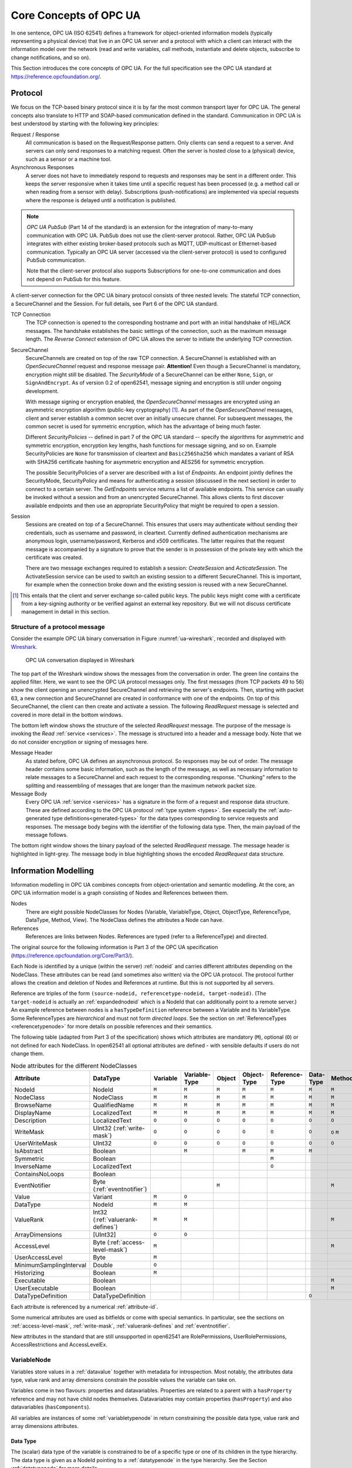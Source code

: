 .. _introduction:

Core Concepts of OPC UA
=======================

In one sentence, OPC UA (ISO 62541) defines a framework for object-oriented
information models (typically representing a physical device) that live in an
OPC UA server and a protocol with which a client can interact with the
information model over the network (read and write variables, call methods,
instantiate and delete objects, subscribe to change notifications, and so on).

This Section introduces the core concepts of OPC UA. For the full specification
see the OPC UA standard at `https://reference.opcfoundation.org/
<https://reference.opcfoundation.org/>`_.

.. _protocol:

Protocol
--------

We focus on the TCP-based binary protocol since it is by far the most common
transport layer for OPC UA. The general concepts also translate to HTTP and
SOAP-based communication defined in the standard. Communication in OPC UA is
best understood by starting with the following key principles:

Request / Response
  All communication is based on the Request/Response pattern. Only clients can
  send a request to a server. And servers can only send responses to a matching
  request. Often the server is hosted close to a (physical) device, such as a
  sensor or a machine tool.

Asynchronous Responses
  A server does not have to immediately respond to requests and responses may be
  sent in a different order. This keeps the server responsive when it takes time
  until a specific request has been processed (e.g. a method call or when
  reading from a sensor with delay). Subscriptions (push-notifications) are
  implemented via special requests where the response is delayed until a
  notification is published.

.. note::
   *OPC UA PubSub* (Part 14 of the standard) is an extension for the integration
   of many-to-many communication with OPC UA. PubSub does not use the
   client-server protocol. Rather, OPC UA PubSub integrates with either existing
   broker-based protocols such as MQTT, UDP-multicast or Ethernet-based
   communication. Typically an OPC UA server (accessed via the client-server
   protocol) is used to configured PubSub communication.

   Note that the client-server protocol also supports Subscriptions for
   one-to-one communication and does not depend on PubSub for this feature.

A client-server connection for the OPC UA binary protocol consists of three
nested levels: The stateful TCP connection, a SecureChannel and the Session. For
full details, see Part 6 of the OPC UA standard.

TCP Connection
  The TCP connection is opened to the corresponding hostname and port with an
  initial handshake of HEL/ACK messages. The handshake establishes the basic
  settings of the connection, such as the maximum message length. The *Reverse
  Connect* extension of OPC UA allows the server to initiate the underlying TCP
  connection.

SecureChannel
  SecureChannels are created on top of the raw TCP connection. A SecureChannel
  is established with an *OpenSecureChannel* request and response message pair.
  **Attention!** Even though a SecureChannel is mandatory, encryption might
  still be disabled. The *SecurityMode* of a SecureChannel can be either
  ``None``, ``Sign``, or ``SignAndEncrypt``. As of version 0.2 of open62541,
  message signing and encryption is still under ongoing development.

  With message signing or encryption enabled, the *OpenSecureChannel* messages
  are encrypted using an asymmetric encryption algorithm (public-key
  cryptography) [#key-mgmnt]_. As part of the *OpenSecureChannel* messages,
  client and server establish a common secret over an initially unsecure
  channel. For subsequent messages, the common secret is used for symmetric
  encryption, which has the advantage of being much faster.

  Different *SecurityPolicies* -- defined in part 7 of the OPC UA standard --
  specify the algorithms for asymmetric and symmetric encryption, encryption key
  lengths, hash functions for message signing, and so on. Example
  SecurityPolicies are ``None`` for transmission of cleartext and
  ``Basic256Sha256`` which mandates a variant of RSA with SHA256 certificate
  hashing for asymmetric encryption and AES256 for symmetric encryption.

  The possible SecurityPolicies of a server are described with a list of
  *Endpoints*. An endpoint jointly defines the SecurityMode, SecurityPolicy and
  means for authenticating a session (discussed in the next section) in order to
  connect to a certain server. The *GetEndpoints* service returns a list of
  available endpoints. This service can usually be invoked without a session and
  from an unencrypted SecureChannel. This allows clients to first discover
  available endpoints and then use an appropriate SecurityPolicy that might be
  required to open a session.

Session
  Sessions are created on top of a SecureChannel. This ensures that users may
  authenticate without sending their credentials, such as username and password,
  in cleartext. Currently defined authentication mechanisms are anonymous login,
  username/password, Kerberos and x509 certificates. The latter requires that
  the request message is accompanied by a signature to prove that the sender is
  in possession of the private key with which the certificate was created.

  There are two message exchanges required to establish a session:
  *CreateSession* and *ActicateSession*. The ActivateSession service can be used
  to switch an existing session to a different SecureChannel. This is important,
  for example when the connection broke down and the existing session is
  reused with a new SecureChannel.

.. [#key-mgmnt] This entails that the client and server exchange so-called
   public keys. The public keys might come with a certificate from a key-signing
   authority or be verified against an external key repository. But we will not
   discuss certificate management in detail in this section.

Structure of a protocol message
~~~~~~~~~~~~~~~~~~~~~~~~~~~~~~~

Consider the example OPC UA binary conversation in Figure
:numref:`ua-wireshark`, recorded and displayed with `Wireshark
<https://www.wireshark.org/>`_.

.. _ua-wireshark:

.. figure:: ua-wireshark.png
   :figwidth: 100 %
   :alt: OPC UA conversation in Wireshark

   OPC UA conversation displayed in Wireshark

The top part of the Wireshark window shows the messages from the conversation in
order. The green line contains the applied filter. Here, we want to see the OPC
UA protocol messages only. The first messages (from TCP packets 49 to 56) show
the client opening an unencrypted SecureChannel and retrieving the server's
endpoints. Then, starting with packet 63, a new connection and SecureChannel are
created in conformance with one of the endpoints. On top of this SecureChannel,
the client can then create and activate a session. The following *ReadRequest*
message is selected and covered in more detail in the bottom windows.

The bottom left window shows the structure of the selected *ReadRequest*
message. The purpose of the message is invoking the *Read* :ref:`service
<services>`. The message is structured into a header and a message body. Note
that we do not consider encryption or signing of messages here.

Message Header
  As stated before, OPC UA defines an asynchronous protocol. So responses may be
  out of order. The message header contains some basic information, such as the
  length of the message, as well as necessary information to relate messages to
  a SecureChannel and each request to the corresponding response. "Chunking"
  refers to the splitting and reassembling of messages that are longer than the
  maximum network packet size.

Message Body
  Every OPC UA :ref:`service <services>` has a signature in the form of a
  request and response data structure. These are defined according to the OPC UA
  protocol :ref:`type system <types>`. See especially the :ref:`auto-generated
  type definitions<generated-types>` for the data types corresponding to service
  requests and responses. The message body begins with the identifier of the
  following data type. Then, the main payload of the message follows.

The bottom right window shows the binary payload of the selected *ReadRequest*
message. The message header is highlighted in light-grey. The message body in
blue highlighting shows the encoded *ReadRequest* data structure.

.. _information-modelling:

Information Modelling
---------------------

Information modelling in OPC UA combines concepts from object-orientation and
semantic modelling. At the core, an OPC UA information model is a graph
consisting of Nodes and References between them.

Nodes
  There are eight possible NodeClasses for Nodes (Variable, VariableType,
  Object, ObjectType, ReferenceType, DataType, Method, View). The NodeClass
  defines the attributes a Node can have.

References
  References are links between Nodes. References are typed (refer to a
  ReferenceType) and directed.

The original source for the following information is Part 3 of the OPC UA
specification (https://reference.opcfoundation.org/Core/Part3/).

Each Node is identified by a unique (within the server) :ref:`nodeid` and
carries different attributes depending on the NodeClass. These attributes can be
read (and sometimes also written) via the OPC UA protocol. The protocol further
allows the creation and deletion of Nodes and References at runtime. But this is
not supported by all servers.

Reference are triples of the form ``(source-nodeid, referencetype-nodeid,
target-nodeid)``. (The ``target-nodeid`` is actually an :ref:`expandednodeid`
which is a NodeId that can additionally point to a remote server.) An example
reference between nodes is a ``hasTypeDefinition`` reference between a Variable
and its VariableType. Some ReferenceTypes are *hierarchical* and must not form
*directed loops*. See the section on :ref:`ReferenceTypes <referencetypenode>`
for more details on possible references and their semantics.

The following table (adapted from Part 3 of the specification) shows which
attributes are mandatory (``M``), optional (``O``) or not defined for each
NodeClass. In open62541 all optional attributes are defined - with sensible
defaults if users do not change them.

.. table:: Node attributes for the different NodeClasses
   :width: 100%

   +-------------------------+-----------------------------+----------+---------------+--------+-------------+----------------+-----------+--------+-------+
   | Attribute               | DataType                    | Variable | Variable­Type | Object | Object­Type | Reference­Type | Data­Type | Method | View  |
   +=========================+=============================+==========+===============+========+=============+================+===========+========+=======+
   | NodeId                  | NodeId                      |   ``M``  |     ``M``     |  ``M`` |    ``M``    |     ``M``      |   ``M``   |  ``M`` | ``M`` |
   +-------------------------+-----------------------------+----------+---------------+--------+-------------+----------------+-----------+--------+-------+
   | NodeClass               | NodeClass                   |   ``M``  |     ``M``     |  ``M`` |    ``M``    |     ``M``      |   ``M``   |  ``M`` | ``M`` |
   +-------------------------+-----------------------------+----------+---------------+--------+-------------+----------------+-----------+--------+-------+
   | BrowseName              | QualifiedName               |   ``M``  |     ``M``     |  ``M`` |    ``M``    |     ``M``      |   ``M``   |  ``M`` | ``M`` |
   +-------------------------+-----------------------------+----------+---------------+--------+-------------+----------------+-----------+--------+-------+
   | DisplayName             | LocalizedText               |   ``M``  |     ``M``     |  ``M`` |    ``M``    |     ``M``      |   ``M``   |  ``M`` | ``M`` |
   +-------------------------+-----------------------------+----------+---------------+--------+-------------+----------------+-----------+--------+-------+
   | Description             | LocalizedText               |   ``O``  |     ``O``     |  ``O`` |    ``O``    |     ``O``      |   ``O``   |  ``O`` | ``O`` |
   +-------------------------+-----------------------------+----------+---------------+--------+-------------+----------------+-----------+--------+-------+
   | WriteMask               | UInt32                      |   ``O``  |     ``O``     |  ``O`` |    ``O``    |     ``O``      |   ``O``   |  ``O`` | ``O`` |
   |                         | (:ref:`write-mask`)         |          |               |        |             |                |           |  ``M`` |       |
   +-------------------------+-----------------------------+----------+---------------+--------+-------------+----------------+-----------+--------+-------+
   | UserWriteMask           | UInt32                      |   ``O``  |     ``O``     |  ``O`` |    ``O``    |     ``O``      |   ``O``   |  ``O`` | ``O`` |
   +-------------------------+-----------------------------+----------+---------------+--------+-------------+----------------+-----------+--------+-------+
   | IsAbstract              | Boolean                     |          |     ``M``     |        |    ``M``    |     ``M``      |   ``M``   |        |       |
   +-------------------------+-----------------------------+----------+---------------+--------+-------------+----------------+-----------+--------+-------+
   | Symmetric               | Boolean                     |          |               |        |             |     ``M``      |           |        |       |
   +-------------------------+-----------------------------+----------+---------------+--------+-------------+----------------+-----------+--------+-------+
   | InverseName             | LocalizedText               |          |               |        |             |     ``O``      |           |        |       |
   +-------------------------+-----------------------------+----------+---------------+--------+-------------+----------------+-----------+--------+-------+
   | ContainsNoLoops         | Boolean                     |          |               |        |             |                |           |        | ``M`` |
   +-------------------------+-----------------------------+----------+---------------+--------+-------------+----------------+-----------+--------+-------+
   | EventNotifier           | Byte                        |          |               |  ``M`` |             |                |           |        | ``M`` |
   |                         | (:ref:`eventnotifier`)      |          |               |        |             |                |           |  ``M`` |       |
   +-------------------------+-----------------------------+----------+---------------+--------+-------------+----------------+-----------+--------+-------+
   | Value                   | Variant                     |   ``M``  |     ``O``     |        |             |                |           |        |       |
   +-------------------------+-----------------------------+----------+---------------+--------+-------------+----------------+-----------+--------+-------+
   | DataType                | NodeId                      |   ``M``  |     ``M``     |        |             |                |           |        |       |
   +-------------------------+-----------------------------+----------+---------------+--------+-------------+----------------+-----------+--------+-------+
   | ValueRank               | Int32                       |   ``M``  |     ``M``     |        |             |                |           |        |       |
   |                         | (:ref:`valuerank-defines`)  |          |               |        |             |                |           |  ``M`` |       |
   +-------------------------+-----------------------------+----------+---------------+--------+-------------+----------------+-----------+--------+-------+
   | ArrayDimensions         | [UInt32]                    |   ``O``  |     ``O``     |        |             |                |           |        |       |
   +-------------------------+-----------------------------+----------+---------------+--------+-------------+----------------+-----------+--------+-------+
   | AccessLevel             | Byte                        |   ``M``  |               |        |             |                |           |        |       |
   |                         | (:ref:`access-level-mask`)  |          |               |        |             |                |           |  ``M`` |       |
   +-------------------------+-----------------------------+----------+---------------+--------+-------------+----------------+-----------+--------+-------+
   | UserAccessLevel         | Byte                        |   ``M``  |               |        |             |                |           |        |       |
   +-------------------------+-----------------------------+----------+---------------+--------+-------------+----------------+-----------+--------+-------+
   | MinimumSamplingInterval | Double                      |   ``O``  |               |        |             |                |           |        |       |
   +-------------------------+-----------------------------+----------+---------------+--------+-------------+----------------+-----------+--------+-------+
   | Historizing             | Boolean                     |   ``M``  |               |        |             |                |           |        |       |
   +-------------------------+-----------------------------+----------+---------------+--------+-------------+----------------+-----------+--------+-------+
   | Executable              | Boolean                     |          |               |        |             |                |           |  ``M`` |       |
   +-------------------------+-----------------------------+----------+---------------+--------+-------------+----------------+-----------+--------+-------+
   | UserExecutable          | Boolean                     |          |               |        |             |                |           |  ``M`` |       |
   +-------------------------+-----------------------------+----------+---------------+--------+-------------+----------------+-----------+--------+-------+
   | DataTypeDefinition      | DataTypeDefinition          |          |               |        |             |                |   ``O``   |        |       |
   +-------------------------+-----------------------------+----------+---------------+--------+-------------+----------------+-----------+--------+-------+

Each attribute is referenced by a numerical :ref:`attribute-id`.

Some numerical attributes are used as bitfields or come with special semantics.
In particular, see the sections on :ref:`access-level-mask`, :ref:`write-mask`,
:ref:`valuerank-defines` and :ref:`eventnotifier`.

New attributes in the standard that are still unsupported in open62541 are
RolePermissions, UserRolePermissions, AccessRestrictions and AccessLevelEx.

VariableNode
~~~~~~~~~~~~

Variables store values in a :ref:`datavalue` together with
metadata for introspection. Most notably, the attributes data type, value
rank and array dimensions constrain the possible values the variable can take
on.

Variables come in two flavours: properties and datavariables. Properties are
related to a parent with a ``hasProperty`` reference and may not have child
nodes themselves. Datavariables may contain properties (``hasProperty``) and
also datavariables (``hasComponents``).

All variables are instances of some :ref:`variabletypenode` in return
constraining the possible data type, value rank and array dimensions
attributes.

Data Type
^^^^^^^^^

The (scalar) data type of the variable is constrained to be of a specific
type or one of its children in the type hierarchy. The data type is given as
a NodeId pointing to a :ref:`datatypenode` in the type hierarchy. See the
Section :ref:`datatypenode` for more details.

If the data type attribute points to ``UInt32``, then the value attribute
must be of that exact type since ``UInt32`` does not have children in the
type hierarchy. If the data type attribute points ``Number``, then the type
of the value attribute may still be ``UInt32``, but also ``Float`` or
``Byte``.

Consistency between the data type attribute in the variable and its
:ref:`VariableTypeNode` is ensured.

ValueRank
^^^^^^^^^

This attribute indicates whether the value attribute of the variable is an
array and how many dimensions the array has. It may have the following
values:

- ``n >= 1``: the value is an array with the specified number of dimensions
- ``n =  0``: the value is an array with one or more dimensions
- ``n = -1``: the value is a scalar
- ``n = -2``: the value can be a scalar or an array with any number of dimensions
- ``n = -3``: the value can be a scalar or a one dimensional array

Some helper macros for ValueRanks are defined :ref:`here <valuerank-defines>`.

The consistency between the value rank attribute of a VariableNode and its
:ref:`variabletypenode` is tested within the server.

Array Dimensions
^^^^^^^^^^^^^^^^

If the value rank permits the value to be a (multi-dimensional) array, the
exact length in each dimensions can be further constrained with this
attribute.

- For positive lengths, the variable value must have a dimension length less
  or equal to the array dimension length defined in the VariableNode.
- The dimension length zero is a wildcard and the actual value may have any
  length in this dimension. Note that a value (variant) must have array
  dimensions that are positive (not zero).

Consistency between the array dimensions attribute in the variable and its
:ref:`variabletypenode` is ensured. However, we consider that an array of
length zero (can also be a null-array with undefined length) has implicit
array dimensions ``[0,0,...]``. These always match the required array
dimensions.

.. _variabletypenode:

VariableTypeNode
~~~~~~~~~~~~~~~~

VariableTypes are used to provide type definitions for variables.
VariableTypes constrain the data type, value rank and array dimensions
attributes of variable instances. Furthermore, instantiating from a specific
variable type may provide semantic information. For example, an instance from
``MotorTemperatureVariableType`` is more meaningful than a float variable
instantiated from ``BaseDataVariable``.

ObjectNode
~~~~~~~~~~

Objects are used to represent systems, system components, real-world objects
and software objects. Objects are instances of an :ref:`object type<objecttypenode>`
and may contain variables, methods and further objects.

.. _objecttypenode:

ObjectTypeNode
~~~~~~~~~~~~~~

ObjectTypes provide definitions for Objects. Abstract objects cannot be
instantiated. See :ref:`node-lifecycle` for the use of constructor and
destructor callbacks.

.. _referencetypenode:

ReferenceTypeNode
~~~~~~~~~~~~~~~~~

Each reference between two nodes is typed with a ReferenceType that gives
meaning to the relation. The OPC UA standard defines a set of ReferenceTypes
as a mandatory part of OPC UA information models.

- Abstract ReferenceTypes cannot be used in actual references and are only
  used to structure the ReferenceTypes hierarchy
- Symmetric references have the same meaning from the perspective of the
  source and target node

The figure below shows the hierarchy of the standard ReferenceTypes (arrows
indicate a ``hasSubType`` relation). Refer to Part 3 of the OPC UA
specification for the full semantics of each ReferenceType.

.. graphviz::

   digraph tree {

   node [height=0, shape=box, fillcolor="#E5E5E5", concentrate=true]

   references [label="References\n(Abstract, Symmetric)"]
   hierarchical_references [label="HierarchicalReferences\n(Abstract)"]
   references -> hierarchical_references

   nonhierarchical_references [label="NonHierarchicalReferences\n(Abstract, Symmetric)"]
   references -> nonhierarchical_references

   haschild [label="HasChild\n(Abstract)"]
   hierarchical_references -> haschild

   aggregates [label="Aggregates\n(Abstract)"]
   haschild -> aggregates

   organizes [label="Organizes"]
   hierarchical_references -> organizes

   hascomponent [label="HasComponent"]
   aggregates -> hascomponent

   hasorderedcomponent [label="HasOrderedComponent"]
   hascomponent -> hasorderedcomponent

   hasproperty [label="HasProperty"]
   aggregates -> hasproperty

   hassubtype [label="HasSubtype"]
   haschild -> hassubtype

   hasmodellingrule [label="HasModellingRule"]
   nonhierarchical_references -> hasmodellingrule

   hastypedefinition [label="HasTypeDefinition"]
   nonhierarchical_references -> hastypedefinition

   hasencoding [label="HasEncoding"]
   nonhierarchical_references -> hasencoding

   hasdescription [label="HasDescription"]
   nonhierarchical_references -> hasdescription

   haseventsource [label="HasEventSource"]
   hierarchical_references -> haseventsource

   hasnotifier [label="HasNotifier"]
   hierarchical_references -> hasnotifier

   generatesevent [label="GeneratesEvent"]
   nonhierarchical_references -> generatesevent

   alwaysgeneratesevent [label="AlwaysGeneratesEvent"]
   generatesevent -> alwaysgeneratesevent

   {rank=same hierarchical_references nonhierarchical_references}
   {rank=same generatesevent haseventsource hasmodellingrule
              hasencoding hassubtype}
   {rank=same alwaysgeneratesevent hasproperty}

   }

The ReferenceType hierarchy can be extended with user-defined ReferenceTypes.
Many Companion Specifications for OPC UA define new ReferenceTypes to be used
in their domain of interest.

For the following example of custom ReferenceTypes, we attempt to model the
structure of a technical system. For this, we introduce two custom
ReferenceTypes. First, the hierarchical ``contains`` ReferenceType indicates
that a system (represented by an OPC UA object) contains a component (or
subsystem). This gives rise to a tree-structure of containment relations. For
example, the motor (object) is contained in the car and the crankshaft is
contained in the motor. Second, the symmetric ``connectedTo`` ReferenceType
indicates that two components are connected. For example, the motor's
crankshaft is connected to the gear box. Connections are independent of the
containment hierarchy and can induce a general graph-structure. Further
subtypes of ``connectedTo`` could be used to differentiate between physical,
electrical and information related connections. A client can then learn the
layout of a (physical) system represented in an OPC UA information model
based on a common understanding of just two custom reference types.

.. _datatypenode:

DataTypeNode
~~~~~~~~~~~~

DataTypes represent simple and structured data types. DataTypes may contain
arrays. But they always describe the structure of a single instance. In
open62541, DataTypeNodes in the information model hierarchy are matched to
``UA_DataType`` type descriptions for :ref:`generic-types` via their NodeId.

Abstract DataTypes (e.g. ``Number``) cannot be the type of actual values.
They are used to constrain values to possible child DataTypes (e.g.
``UInt32``).

.. _methodnode:

MethodNode
~~~~~~~~~~

Methods define callable functions and are invoked using the :ref:`Call <method-services>`
service. MethodNodes may have special properties (variable
children with a ``hasProperty`` reference) with the :ref:`qualifiedname` ``(0, "InputArguments")``
and ``(0, "OutputArguments")``. The input and output
arguments are both described via an array of ``UA_Argument``. While the Call
service uses a generic array of :ref:`variant` for input and output, the
actual argument values are checked to match the signature of the MethodNode.

Note that the same MethodNode may be referenced from several objects (and
object types). For this, the NodeId of the method *and of the object
providing context* is part of a Call request message.

ViewNode
~~~~~~~~

Each View defines a subset of the Nodes in the AddressSpace. Views can be
used when browsing an information model to focus on a subset of nodes and
references only. ViewNodes can be created and be interacted with. But their
use in the :ref:`Browse<view-services>` service is currently unsupported in
open62541.
